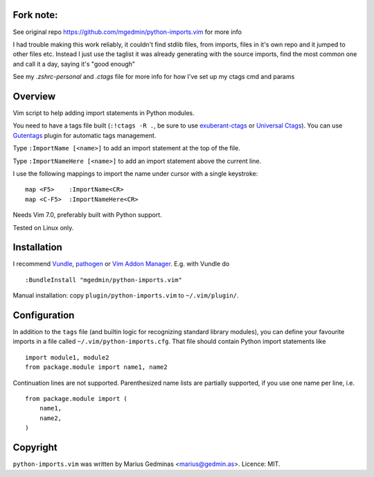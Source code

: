Fork note:
----------
See original repo https://github.com/mgedmin/python-imports.vim for more info

I had trouble making this work reliably, it couldn't find stdlib files, from
imports, files in it's own repo and it jumped to other files etc.
Instead I just use the taglist it was already generating with the source
imports, find the most common one and call it a day, saying it's "good enough"

See my `.zshrc-personal` and `.ctags` file for more info for how I've set up my
ctags cmd and params

Overview
--------
Vim script to help adding import statements in Python modules.

You need to have a tags file built (``:!ctags -R .``, be sure to use
`exuberant-ctags <http://ctags.sourceforge.net/>`_ or `Universal
Ctags <https://ctags.io/>`_). You can use `Gutentags
<https://github.com/ludovicchabant/vim-gutentags>`__ plugin for
automatic tags management.

Type ``:ImportName [<name>]`` to add an import statement at the top of the file.

Type ``:ImportNameHere [<name>]`` to add an import statement above the current
line.

I use the following mappings to import the name under cursor with a single
keystroke::

  map <F5>    :ImportName<CR>
  map <C-F5>  :ImportNameHere<CR>

Needs Vim 7.0, preferably built with Python support.

Tested on Linux only.


Installation
------------

I recommend `Vundle <https://github.com/gmarik/vundle>`_, `pathogen
<https://github.com/tpope/vim-pathogen>`_ or `Vim Addon Manager
<https://github.com/MarcWeber/vim-addon-manager>`_.  E.g. with Vundle do ::

  :BundleInstall "mgedmin/python-imports.vim"

Manual installation: copy ``plugin/python-imports.vim`` to ``~/.vim/plugin/``.


Configuration
-------------

In addition to the ``tags`` file (and builtin logic for recognizing standard
library modules), you can define your favourite imports in a file called
``~/.vim/python-imports.cfg``.  That file should contain Python import
statements like ::

    import module1, module2
    from package.module import name1, name2

Continuation lines are not supported.  Parenthesized name lists are partially
supported, if you use one name per line, i.e. ::

    from package.module import (
        name1,
        name2,
    )


Copyright
---------

``python-imports.vim`` was written by Marius Gedminas <marius@gedmin.as>.
Licence: MIT.
